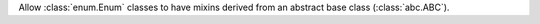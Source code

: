 Allow :class:`enum.Enum` classes to have mixins derived from an abstract base class (:class:`abc.ABC`).
